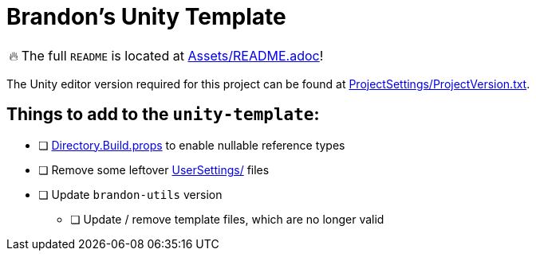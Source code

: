 = Brandon's Unity Template

[WARNING,caption=🔥]
====
The full `README` is located at link:Assets/README.adoc[]!
====

The Unity editor version required for this project can be found at link:ProjectSettings/ProjectVersion.txt[].


== Things to add to the `unity-template`:

- [ ] link:Directory.Build.props[] to enable nullable reference types
- [ ] Remove some leftover link:UserSettings/[] files
- [ ] Update `brandon-utils` version
** [ ] Update / remove template files, which are no longer valid